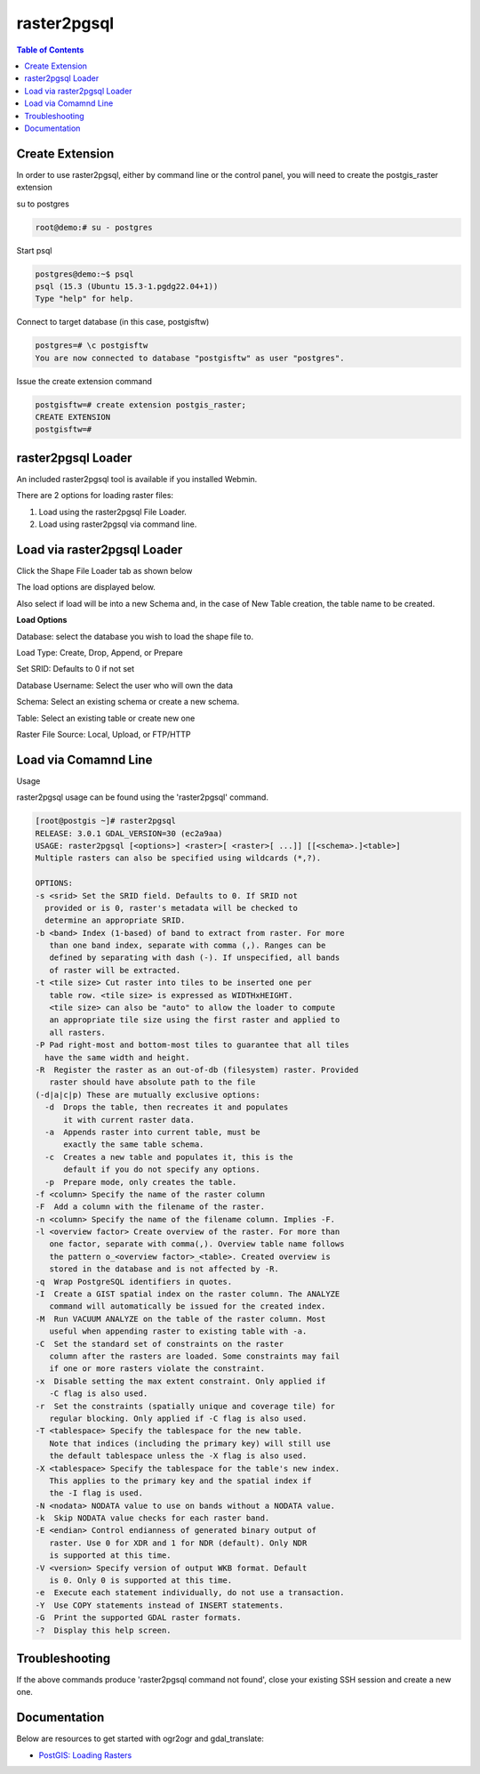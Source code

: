 .. This is a comment. Note how any initial comments are moved by
   transforms to after the document title, subtitle, and docinfo.

.. demo.rst from: http://docutils.sourceforge.net/docs/user/rst/demo.txt

.. |EXAMPLE| image:: static/yi_jing_01_chien.jpg
   :width: 1em

**********************
raster2pgsql
**********************

.. contents:: Table of Contents

Create Extension
====================
In order to use raster2pgsql, either by command line or the control panel, you will need to create the postgis_raster extension

su to postgres

.. code-block:: console

   root@demo:# su - postgres
  
Start psql

.. code-block:: console

   postgres@demo:~$ psql
   psql (15.3 (Ubuntu 15.3-1.pgdg22.04+1))
   Type "help" for help.

Connect to target database (in this case, postgisftw)

.. code-block:: console

   postgres=# \c postgisftw
   You are now connected to database "postgisftw" as user "postgres".

Issue the create extension command

.. code-block:: console

   postgisftw=# create extension postgis_raster;
   CREATE EXTENSION
   postgisftw=#

raster2pgsql Loader
====================




An included raster2pgsql tool is available if you installed Webmin.

There are 2 options for loading raster files:

1. Load using the raster2pgsql File Loader.

2. Load using raster2pgsql via command line.




Load via raster2pgsql Loader
============================

Click the Shape File Loader tab as shown below

.. image:: _static/raster2pgsql-tab.png

The load options are displayed below.

.. image:: _static/raster2pgsql-panel.png

Also select if load will be into a new Schema and, in the case of New Table creation, the table name to be created.

**Load Options**

Database: select the database you wish to load the shape file to.

Load Type: Create, Drop, Append, or Prepare

Set SRID: Defaults to 0 if not set

Database Username:  Select the user who will own the data

Schema: Select an existing schema or create a new schema.

Table: Select an existing table or create new one

Raster File Source:  Local, Upload, or FTP/HTTP

Load via Comamnd Line
=====================
 
Usage

raster2pgsql usage can be found using the 'raster2pgsql' command.

.. code-block:: console


   [root@postgis ~]# raster2pgsql
   RELEASE: 3.0.1 GDAL_VERSION=30 (ec2a9aa)
   USAGE: raster2pgsql [<options>] <raster>[ <raster>[ ...]] [[<schema>.]<table>]
   Multiple rasters can also be specified using wildcards (*,?).

   OPTIONS:
   -s <srid> Set the SRID field. Defaults to 0. If SRID not
     provided or is 0, raster's metadata will be checked to
     determine an appropriate SRID.
   -b <band> Index (1-based) of band to extract from raster. For more
      than one band index, separate with comma (,). Ranges can be
      defined by separating with dash (-). If unspecified, all bands
      of raster will be extracted.
   -t <tile size> Cut raster into tiles to be inserted one per
      table row. <tile size> is expressed as WIDTHxHEIGHT.
      <tile size> can also be "auto" to allow the loader to compute
      an appropriate tile size using the first raster and applied to
      all rasters.
   -P Pad right-most and bottom-most tiles to guarantee that all tiles
     have the same width and height.
   -R  Register the raster as an out-of-db (filesystem) raster. Provided
      raster should have absolute path to the file
   (-d|a|c|p) These are mutually exclusive options:
     -d  Drops the table, then recreates it and populates
         it with current raster data.
     -a  Appends raster into current table, must be
         exactly the same table schema.
     -c  Creates a new table and populates it, this is the
         default if you do not specify any options.
     -p  Prepare mode, only creates the table.
   -f <column> Specify the name of the raster column
   -F  Add a column with the filename of the raster.
   -n <column> Specify the name of the filename column. Implies -F.
   -l <overview factor> Create overview of the raster. For more than
      one factor, separate with comma(,). Overview table name follows
      the pattern o_<overview factor>_<table>. Created overview is
      stored in the database and is not affected by -R.
   -q  Wrap PostgreSQL identifiers in quotes.
   -I  Create a GIST spatial index on the raster column. The ANALYZE
      command will automatically be issued for the created index.
   -M  Run VACUUM ANALYZE on the table of the raster column. Most
      useful when appending raster to existing table with -a.
   -C  Set the standard set of constraints on the raster
      column after the rasters are loaded. Some constraints may fail
      if one or more rasters violate the constraint.
   -x  Disable setting the max extent constraint. Only applied if
      -C flag is also used.
   -r  Set the constraints (spatially unique and coverage tile) for
      regular blocking. Only applied if -C flag is also used.
   -T <tablespace> Specify the tablespace for the new table.
      Note that indices (including the primary key) will still use
      the default tablespace unless the -X flag is also used.
   -X <tablespace> Specify the tablespace for the table's new index.
      This applies to the primary key and the spatial index if
      the -I flag is used.
   -N <nodata> NODATA value to use on bands without a NODATA value.
   -k  Skip NODATA value checks for each raster band.
   -E <endian> Control endianness of generated binary output of
      raster. Use 0 for XDR and 1 for NDR (default). Only NDR
      is supported at this time.
   -V <version> Specify version of output WKB format. Default
      is 0. Only 0 is supported at this time.
   -e  Execute each statement individually, do not use a transaction.
   -Y  Use COPY statements instead of INSERT statements.
   -G  Print the supported GDAL raster formats.
   -?  Display this help screen.
   
Troubleshooting
===============

If the above commands produce 'raster2pgsql command not found', close your existing SSH session and create a new one.

Documentation
=============

Below are resources to get started with ogr2ogr and gdal_translate:

* `PostGIS: Loading Rasters`_

.. _`PostGIS: Loading Rasters`: http://postgis.net/docs/using_raster_dataman.html#RT_Loading_Rasters





